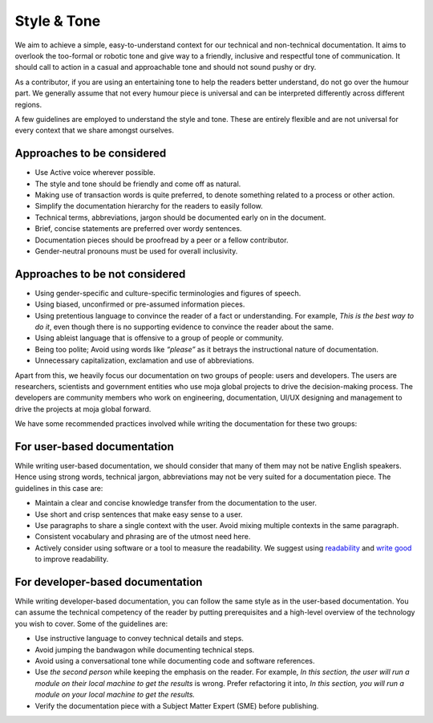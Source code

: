 Style & Tone
============

We aim to achieve a simple, easy-to-understand context for our technical
and non-technical documentation. It aims to overlook the too-formal or
robotic tone and give way to a friendly, inclusive and respectful tone
of communication. It should call to action in a casual and approachable
tone and should not sound pushy or dry.

As a contributor, if you are using an entertaining tone to help the
readers better understand, do not go over the humour part. We generally
assume that not every humour piece is universal and can be interpreted
differently across different regions.

A few guidelines are employed to understand the style and tone. These
are entirely flexible and are not universal for every context that we
share amongst ourselves.

Approaches to be considered
~~~~~~~~~~~~~~~~~~~~~~~~~~~

-  Use Active voice wherever possible.
-  The style and tone should be friendly and come off as natural.
-  Making use of transaction words is quite preferred, to denote something
   related to a process or other action.
-  Simplify the documentation hierarchy for the readers to easily
   follow.
-  Technical terms, abbreviations, jargon should be documented early on
   in the document.
-  Brief, concise statements are preferred over wordy sentences.
-  Documentation pieces should be proofread by a peer or a fellow
   contributor.
-  Gender-neutral pronouns must be used for overall inclusivity.

Approaches to be not considered
~~~~~~~~~~~~~~~~~~~~~~~~~~~~~~~

-  Using gender-specific and culture-specific terminologies and figures
   of speech.
-  Using biased, unconfirmed or pre-assumed information pieces.
-  Using pretentious language to convince the reader of a fact or
   understanding. For example, *This is the best way to do it*, even though
   there is no supporting evidence to convince the reader about the same.
-  Using ableist language that is offensive to a group of people or
   community.
-  Being too polite; Avoid using words like *“please”* as it betrays the
   instructional nature of documentation.
-  Unnecessary capitalization, exclamation and use of abbreviations.

Apart from this, we heavily focus our documentation on two groups of
people: users and developers. The users are researchers, scientists and
government entities who use moja global projects to drive the
decision-making process. The developers are community members who work
on engineering, documentation, UI/UX designing and management to drive
the projects at moja global forward.

We have some recommended practices involved while writing the
documentation for these two groups:

For user-based documentation
~~~~~~~~~~~~~~~~~~~~~~~~~~~~

While writing user-based documentation, we should consider that many of
them may not be native English speakers. Hence using strong words,
technical jargon, abbreviations may not be very suited for a
documentation piece. The guidelines in this case are:

-  Maintain a clear and concise knowledge transfer from the
   documentation to the user.
-  Use short and crisp sentences that make easy sense to a user.
-  Use paragraphs to share a single context with the user. Avoid
   mixing multiple contexts in the same paragraph.
-  Consistent vocabulary and phrasing are of the utmost need here.
-  Actively consider using software or a tool to measure the
   readability. We suggest using `readability`_ and `write good`_ to improve
   readability.

.. _readability: https://github.com/andreasvc/readability/
.. _write good: https://github.com/btford/write-good

For developer-based documentation
~~~~~~~~~~~~~~~~~~~~~~~~~~~~~~~~~

While writing developer-based documentation, you can follow the same
style as in the user-based documentation. You can assume the technical
competency of the reader by putting prerequisites and a high-level
overview of the technology you wish to cover. Some of the guidelines
are:

-  Use instructive language to convey technical details and steps.
-  Avoid jumping the bandwagon while documenting technical steps.
-  Avoid using a conversational tone while documenting code and software
   references.
-  Use *the second person* while keeping the emphasis on the reader.
   For example, *In this section, the user will run a module on their local
   machine to get the results* is wrong. Prefer refactoring it into, *In
   this section, you will run a module on your local machine to get the
   results.*
-  Verify the documentation piece with a Subject Matter Expert (SME)
   before publishing.
